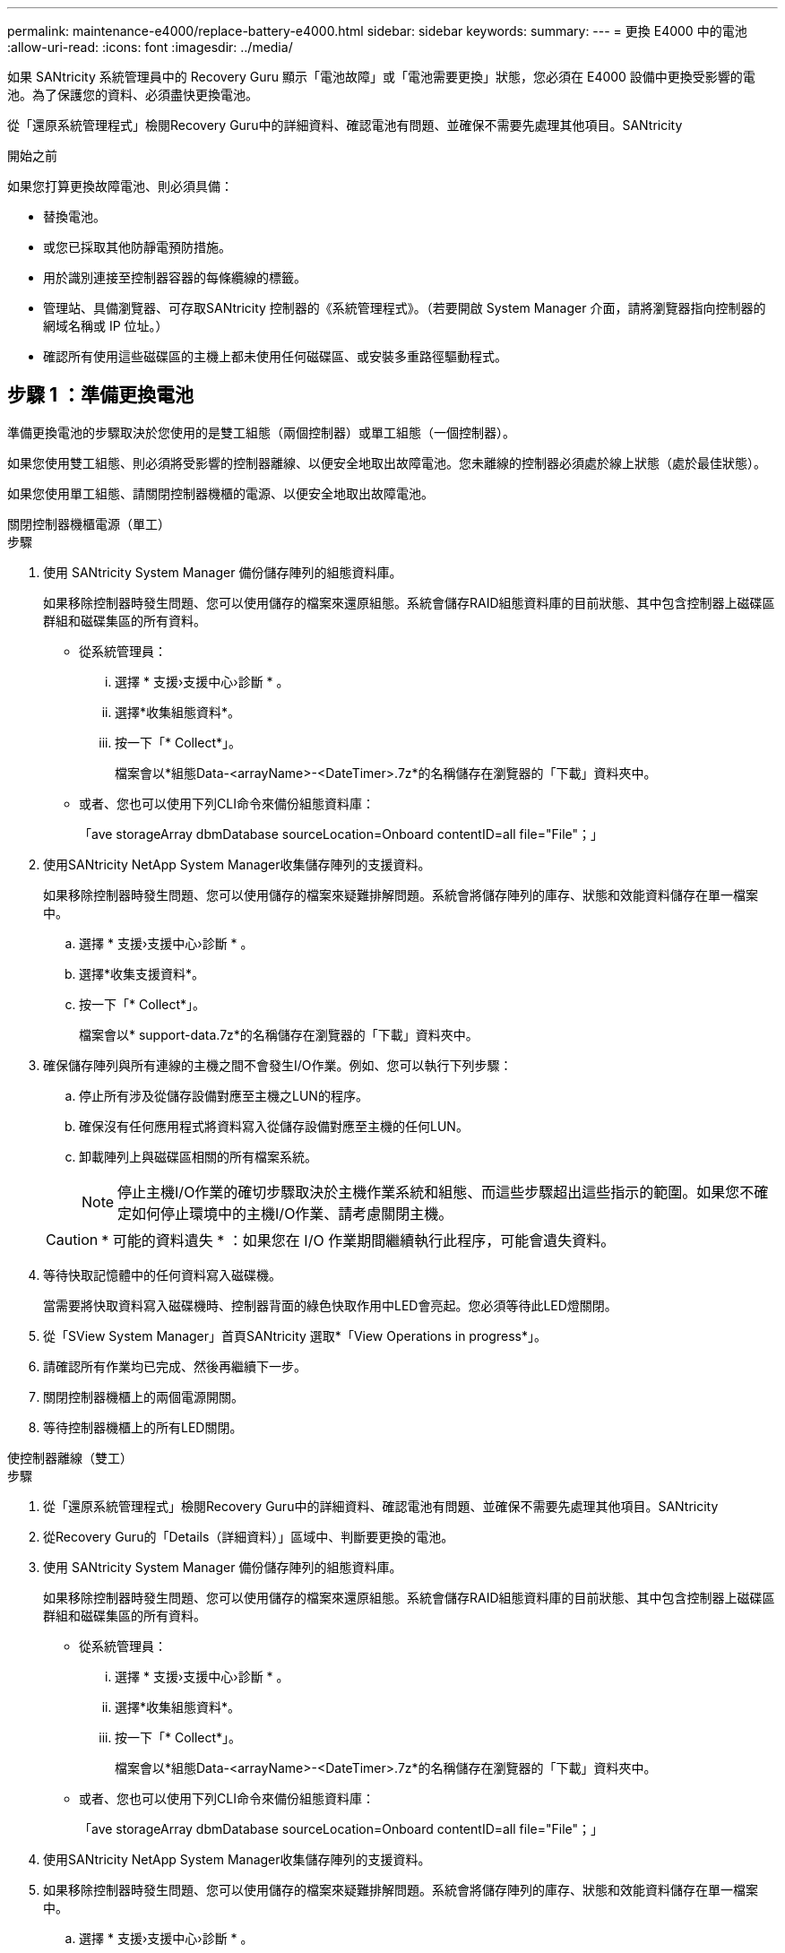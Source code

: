 ---
permalink: maintenance-e4000/replace-battery-e4000.html 
sidebar: sidebar 
keywords:  
summary:  
---
= 更換 E4000 中的電池
:allow-uri-read: 
:icons: font
:imagesdir: ../media/


[role="lead"]
如果 SANtricity 系統管理員中的 Recovery Guru 顯示「電池故障」或「電池需要更換」狀態，您必須在 E4000 設備中更換受影響的電池。為了保護您的資料、必須盡快更換電池。

從「還原系統管理程式」檢閱Recovery Guru中的詳細資料、確認電池有問題、並確保不需要先處理其他項目。SANtricity

.開始之前
如果您打算更換故障電池、則必須具備：

* 替換電池。
* 或您已採取其他防靜電預防措施。
* 用於識別連接至控制器容器的每條纜線的標籤。
* 管理站、具備瀏覽器、可存取SANtricity 控制器的《系統管理程式》。（若要開啟 System Manager 介面，請將瀏覽器指向控制器的網域名稱或 IP 位址。）
* 確認所有使用這些磁碟區的主機上都未使用任何磁碟區、或安裝多重路徑驅動程式。




== 步驟 1 ：準備更換電池

準備更換電池的步驟取決於您使用的是雙工組態（兩個控制器）或單工組態（一個控制器）。

如果您使用雙工組態、則必須將受影響的控制器離線、以便安全地取出故障電池。您未離線的控制器必須處於線上狀態（處於最佳狀態）。

如果您使用單工組態、請關閉控制器機櫃的電源、以便安全地取出故障電池。

[role="tabbed-block"]
====
.關閉控制器機櫃電源（單工）
--
.步驟
. 使用 SANtricity System Manager 備份儲存陣列的組態資料庫。
+
如果移除控制器時發生問題、您可以使用儲存的檔案來還原組態。系統會儲存RAID組態資料庫的目前狀態、其中包含控制器上磁碟區群組和磁碟集區的所有資料。

+
** 從系統管理員：
+
... 選擇 * 支援›支援中心›診斷 * 。
... 選擇*收集組態資料*。
... 按一下「* Collect*」。
+
檔案會以*組態Data-<arrayName>-<DateTimer>.7z*的名稱儲存在瀏覽器的「下載」資料夾中。



** 或者、您也可以使用下列CLI命令來備份組態資料庫：
+
「ave storageArray dbmDatabase sourceLocation=Onboard contentID=all file="File"；」



. 使用SANtricity NetApp System Manager收集儲存陣列的支援資料。
+
如果移除控制器時發生問題、您可以使用儲存的檔案來疑難排解問題。系統會將儲存陣列的庫存、狀態和效能資料儲存在單一檔案中。

+
.. 選擇 * 支援›支援中心›診斷 * 。
.. 選擇*收集支援資料*。
.. 按一下「* Collect*」。
+
檔案會以* support-data.7z*的名稱儲存在瀏覽器的「下載」資料夾中。



. 確保儲存陣列與所有連線的主機之間不會發生I/O作業。例如、您可以執行下列步驟：
+
.. 停止所有涉及從儲存設備對應至主機之LUN的程序。
.. 確保沒有任何應用程式將資料寫入從儲存設備對應至主機的任何LUN。
.. 卸載陣列上與磁碟區相關的所有檔案系統。
+

NOTE: 停止主機I/O作業的確切步驟取決於主機作業系統和組態、而這些步驟超出這些指示的範圍。如果您不確定如何停止環境中的主機I/O作業、請考慮關閉主機。

+

CAUTION: * 可能的資料遺失 * ：如果您在 I/O 作業期間繼續執行此程序，可能會遺失資料。



. 等待快取記憶體中的任何資料寫入磁碟機。
+
當需要將快取資料寫入磁碟機時、控制器背面的綠色快取作用中LED會亮起。您必須等待此LED燈關閉。

. 從「SView System Manager」首頁SANtricity 選取*「View Operations in progress*」。
. 請確認所有作業均已完成、然後再繼續下一步。
. 關閉控制器機櫃上的兩個電源開關。
. 等待控制器機櫃上的所有LED關閉。


--
.使控制器離線（雙工）
--
.步驟
. 從「還原系統管理程式」檢閱Recovery Guru中的詳細資料、確認電池有問題、並確保不需要先處理其他項目。SANtricity
. 從Recovery Guru的「Details（詳細資料）」區域中、判斷要更換的電池。
. 使用 SANtricity System Manager 備份儲存陣列的組態資料庫。
+
如果移除控制器時發生問題、您可以使用儲存的檔案來還原組態。系統會儲存RAID組態資料庫的目前狀態、其中包含控制器上磁碟區群組和磁碟集區的所有資料。

+
** 從系統管理員：
+
... 選擇 * 支援›支援中心›診斷 * 。
... 選擇*收集組態資料*。
... 按一下「* Collect*」。
+
檔案會以*組態Data-<arrayName>-<DateTimer>.7z*的名稱儲存在瀏覽器的「下載」資料夾中。



** 或者、您也可以使用下列CLI命令來備份組態資料庫：
+
「ave storageArray dbmDatabase sourceLocation=Onboard contentID=all file="File"；」



. 使用SANtricity NetApp System Manager收集儲存陣列的支援資料。
. 如果移除控制器時發生問題、您可以使用儲存的檔案來疑難排解問題。系統會將儲存陣列的庫存、狀態和效能資料儲存在單一檔案中。
+
.. 選擇 * 支援›支援中心›診斷 * 。
.. 選擇*收集支援資料*。
.. 按一下「* Collect*」。
+
檔案會儲存在瀏覽器的 Downloads 資料夾中、其名稱為 support-data.7z 。



. 如果控制器尚未離線、請使用SANtricity 「系統管理程式」將其離線。
+
** 從《系統管理程式》：SANtricity
+
... 選取*硬體*。
... 如果圖形顯示磁碟機，請選取 * 控制器與元件 * 以顯示控制器。
... 選取您要離線的控制器。
... 從內容功能表中選取*離線*、然後確認您要執行此作業。
+

NOTE: 如果您使用SANtricity 嘗試離線的控制器來存取「無法使用」功能、SANtricity 就會顯示「無法使用」訊息。選擇*連線至替代網路連線*、即可使用SANtricity 其他控制器自動存取《系統管理程式》。



** 或者、您也可以使用下列CLI命令將控制器離線：
+
* 對於控制器 A* ： `set controller [a] availability=offline`

+
* 對於控制器 B* ： `set controller [b] availability=offline`



. 等待 SANtricity 系統管理員將控制器的狀態更新為離線。
. 從 Recovery Guru 中選擇 *Recheck* ，並確認 * Details （詳細資料） * 區域中的 *OK to remov* （確定要刪除 * ）字段顯示 * Yes （是） * 。這表示可以安全地移除控制器圓筒。


--
====


== 步驟 2 ：取下 E4000 控制器箱

您需要從控制器機櫃中取出控制器機箱、以便取出電池。

.開始之前
請確定您擁有下列項目：

* 或您已採取其他防靜電預防措施。
* 用於識別連接至控制器容器的每條纜線的標籤。


.步驟
. 從控制器容器拔下所有纜線。
+

CAUTION: 為避免效能降低、請勿扭轉、摺疊、夾緊或踏上纜線。

. 如果控制器容器上的主機連接埠使用SFP+收發器、請保留安裝狀態。
. 確認控制器背面的快取作用中LED已關閉。
. 壓下凸輪把手上的閂鎖、直到鬆開為止、完全打開凸輪把手、從中間背板釋放控制器圓筒、然後用雙手將控制器圓筒拉出機箱。




== 步驟 3 ：安裝新電池

您必須取出故障電池並更換。

.步驟
. 打開新電池的包裝、放在平坦、無靜電的表面上。
+

NOTE: 為符合IATA安全法規、更換電池的充電狀態（SoC）為30%以下。當您重新接上電源時、請記住、在更換電池充滿電且已完成初始記憶週期之前、寫入快取不會恢復。

. 如果您尚未接地、請正確接地。
. 從機箱中取出控制器圓筒。
. 將控制器圓筒翻轉過來、放在平穩的平面上。
. 按下控制器圓筒兩側的藍色按鈕以打開蓋子、然後向上或向外旋轉控制器圓筒的蓋子。
+
image::../media/drw_E4000_open_controller_module_cover_IEOPS-870.png[打開控制器模組護蓋。]

. 將電池放在控制器箱中。
. 從控制器箱中取出故障電池：
+
.. 推動控制器圓筒側邊的電池釋放彈片。
.. 將電池向上滑動、直到其脫離固定支架、然後將電池從控制器圓筒中取出。
.. 將電池從控制器圓筒上拔下。
+
image::../media/drw_E4000_replace_nvbattery_IEOPS-862.png[取出電池。]

+
|===


 a| 
image::../media/legend_icon_01.png[單一圖示]
| 電池釋放彈片 


 a| 
image::../media/legend_icon_02.png[兩個圖示]
| 電池電源接頭 
|===


. 從包裝中取出替換電池。安裝替換電池：
+
.. 將電池接頭插回控制器圓筒上的插槽。
+
請確定接頭已鎖入主機板上的電池插槽。

.. 將電池與金屬板側壁上的固定支架對齊。
.. 向下滑動電池釋放彈片，直到電池卡榫卡入，然後卡入側牆的開口。


. 重新安裝控制器圓筒蓋並將其鎖定到位。




== 步驟4：重新安裝控制器容器

更換控制器箱中的元件後、請將其重新安裝到機箱中。

.步驟
. 如果您尚未接地、請正確接地。
. 如果您尚未更換、請更換控制器圓筒上的蓋子。
. 將控制器圓筒翻轉過來、並將末端對齊機箱的開口。
. 將控制器圓筒的末端對準機箱的開口、然後將控制器圓筒輕輕推入系統的一半。
+

NOTE: 在接到指示之前、請勿將控制器圓筒完全插入機箱。

. 視需要重新安裝系統。
. 如果您移除媒體轉換器（QSFP或SFP）、請記得在使用光纖纜線時重新安裝。
. 完成控制器箱的重新安裝：
+
.. 當凸輪把手處於開啟位置時、用力推入控制器圓筒、直到它與中間背板接觸並完全就位、然後將凸輪把手關閉至鎖定位置。
+

NOTE: 將控制器圓筒滑入機箱時、請勿過度施力、以免損壞連接器。

+
控制器一旦安裝在機箱中、就會開始開機。

.. 如果您尚未重新安裝纜線管理裝置、請重新安裝。
.. 使用掛勾和迴圈固定帶將纜線綁定至纜線管理裝置。






== 步驟 5 ：完成電池更換

完成電池更換的步驟取決於雙工（兩個控制器）或單工（單一控制器）組態。

[role="tabbed-block"]
====
.開機控制器（單工）
--
.步驟
. 開啟控制器機櫃背面的兩個電源開關。
+
** 請勿在開機程序期間關閉電源開關、通常需要90秒或更短時間才能完成。
** 每個機櫃中的風扇在初次啟動時聲音非常大。開機期間的大聲雜訊是正常現象。


. 控制器重新上線時、請檢查控制器機櫃的注意 LED 。
+
如果狀態不是「最佳」、或是有任何警示LED亮起、請確認所有纜線均已正確安裝、並檢查電池和控制器機箱是否已正確安裝。如有必要、請移除並重新安裝控制器容器和電池。

+

NOTE: 如果您無法解決問題、請聯絡技術支援部門。如有需要、請使用SANtricity 《支援系統管理程式》為儲存陣列收集支援資料。

. 使用SANtricity NetApp System Manager收集儲存陣列的支援資料。
+
.. 選擇 * 支援›支援中心›診斷 * 。
.. 選取收集支援資料。
.. 按一下「收集」。
+
檔案會以* support-data.7z*的名稱儲存在瀏覽器的「下載」資料夾中。





--
.將控制器置於線上（雙工）
--
.步驟
. 使用SANtricity NetApp System Manager讓控制器上線。
+
** 從《系統管理程式》：SANtricity
+
... 選取*硬體*。
... 如果圖形顯示磁碟機，請選取 * 控制器與元件 * 。
... 選取您要放置在線上的控制器。
... 從內容功能表中選取*「線上放置」*、然後確認您要執行此作業。
+
系統會將控制器置於線上。



** 或者、您也可以使用下列CLI命令將控制器重新連線：
+
* 對於控制器 A* ： `set controller [a] availability=online`；

+
* 對於控制器 B* ： `set controller [b] availability=online`；



. 控制器重新上線時、請檢查控制器機櫃的注意 LED 。
+
如果狀態不是「最佳」、或是有任何警示LED亮起、請確認所有纜線均已正確安裝、並檢查電池和控制器機箱是否已正確安裝。如有必要、請移除並重新安裝控制器容器和電池。

+

NOTE: 如果您無法解決問題、請聯絡技術支援部門。如有需要、請使用SANtricity 《支援系統管理程式》為儲存陣列收集支援資料。

. 確認所有磁碟區都已歸還給偏好的擁有者。
+
.. 選擇 * 儲存› Volumes （磁碟區） * 。從「*所有磁碟區*」頁面、確認磁碟區已散佈至偏好的擁有者。選擇 * 更多›變更擁有者 * 以檢視 Volume 擁有者。
.. 如果磁碟區都是偏好的擁有者所擁有、請繼續執行步驟 5 。
.. 如果未傳回任何磁碟區、則必須手動傳回磁碟區。前往 * 更多›重新分配 Volume * 。
.. 如果在自動發佈或手動發佈之後、只有部分磁碟區會傳回給偏好的擁有者、則必須檢查 Recovery Guru 以瞭解主機連線問題。
.. 如果沒有 Recovery Guru 、或是在執行 Recovery Guru 步驟之後、磁碟區仍未歸還給偏好的擁有者、請聯絡支援部門。


. 使用SANtricity NetApp System Manager收集儲存陣列的支援資料。
+
.. 選擇 * 支援›支援中心›診斷 * 。
.. 選擇*收集支援資料*。
.. 按一下「* Collect*」。
+
檔案會以* support-data.7z*的名稱儲存在瀏覽器的「下載」資料夾中。





--
====
.接下來呢？
電池更換完成。您可以恢復正常作業。
